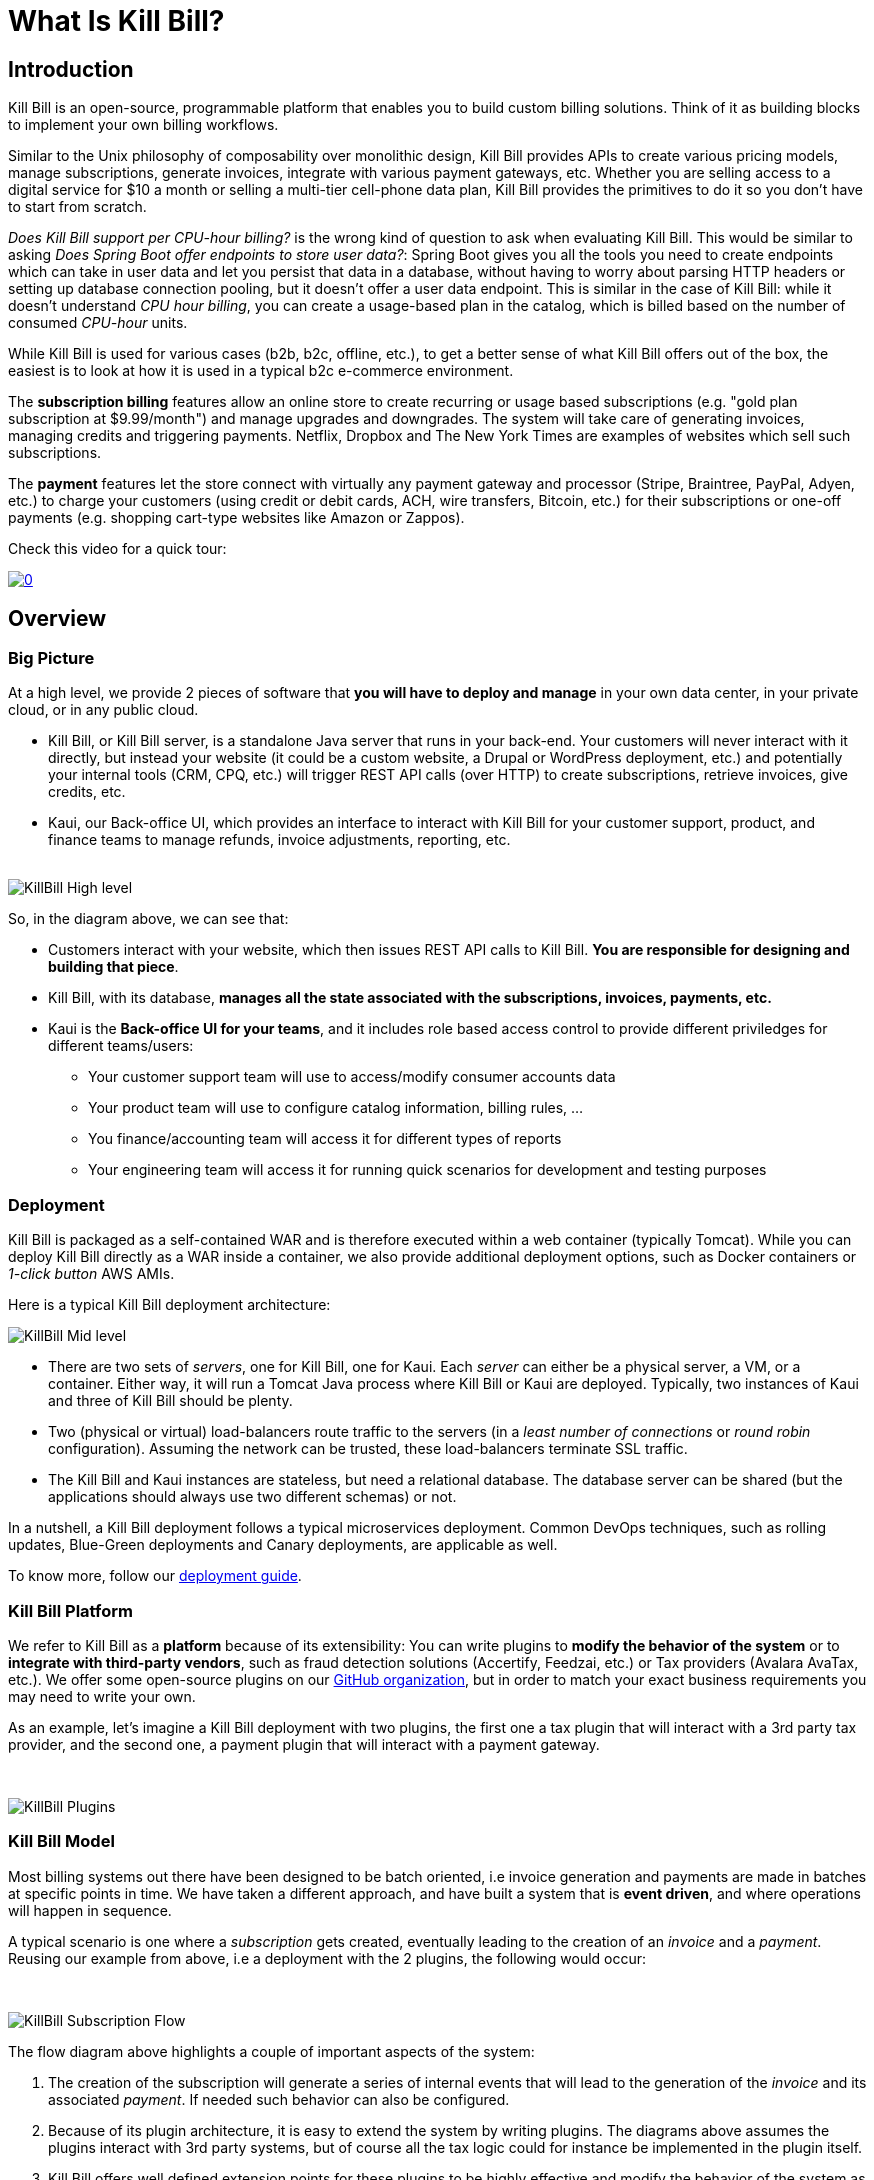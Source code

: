 = What Is Kill Bill?

== Introduction

Kill Bill is an open-source, programmable platform that enables you to build custom billing solutions. Think of it as building blocks to implement your own billing workflows.

Similar to the Unix philosophy of composability over monolithic design, Kill Bill provides APIs to create various pricing models, manage subscriptions, generate invoices, integrate with various payment gateways, etc. Whether you are selling access to a digital service for $10 a month or selling a multi-tier cell-phone data plan, Kill Bill provides the primitives to do it so you don't have to start from scratch.

_Does Kill Bill support per CPU-hour billing?_ is the wrong kind of question to ask when evaluating Kill Bill. This would be similar to asking _Does Spring Boot offer endpoints to store user data?_: Spring Boot gives you all the tools you need to create endpoints which can take in user data and let you persist that data in a database, without having to worry about parsing HTTP headers or setting up database connection pooling, but it doesn't offer a user data endpoint. This is similar in the case of Kill Bill: while it doesn't understand _CPU hour billing_, you can create a usage-based plan in the catalog, which is billed based on the number of consumed _CPU-hour_ units.

While Kill Bill is used for various cases (b2b, b2c, offline, etc.), to get a better sense of what Kill Bill offers out of the box, the easiest is to look at how it is used in a typical b2c e-commerce environment.

The *subscription billing* features allow an online store to create recurring or usage based subscriptions (e.g. "gold plan subscription at $9.99/month") and manage upgrades and downgrades. The system will take care of generating invoices, managing credits and triggering payments. Netflix, Dropbox and The New York Times are examples of websites which sell such subscriptions.

The *payment* features let the store connect with virtually any payment gateway and processor (Stripe, Braintree, PayPal, Adyen, etc.) to charge your customers (using credit or debit cards, ACH, wire transfers, Bitcoin, etc.) for their subscriptions or one-off payments (e.g. shopping cart-type websites like Amazon or Zappos).

Check this video for a quick tour:

https://www.youtube.com/watch?v=f2IHcz3OLYo[image:http://img.youtube.com/vi/f2IHcz3OLYo/0.jpg[align=center]]

== Overview

=== Big Picture

At a high level, we provide 2 pieces of software that **you will have to deploy and manage** in your own data center, in your private cloud, or in any public cloud.

* Kill Bill, or Kill Bill server, is a standalone Java server that runs in your back-end. Your customers will never interact with it directly, but instead your website (it could be a custom website, a Drupal or WordPress deployment, etc.) and potentially your internal tools (CRM, CPQ, etc.) will trigger REST API calls (over HTTP) to create subscriptions, retrieve invoices, give credits, etc.
* Kaui, our Back-office UI, which provides an interface to interact with Kill Bill for your customer support, product, and finance teams to manage refunds, invoice adjustments, reporting, etc.
{empty} +
{empty} +

[caption=""]
//.Kill Bill: Big Picture
image::../assets/what_is_killbill/KillBill_High_level.png[format=png,align=center,title-align=center]


So, in the diagram above, we can see that:

* Customers interact with your website, which then issues REST API calls to Kill Bill. **You are responsible for designing and building that piece**.
* Kill Bill, with its database, **manages all the state associated with the subscriptions, invoices, payments, etc.**
* Kaui is the **Back-office UI for your teams**, and it includes role based access control to provide different priviledges for different teams/users:
  ** Your customer support team will use to access/modify consumer accounts data
  ** Your product team  will use to configure catalog information, billing rules, ...
  ** You finance/accounting team will access it for different types of reports
  ** Your engineering team will access it for running quick scenarios for development and testing purposes


=== Deployment

Kill Bill is packaged as a self-contained WAR and is therefore executed within a web container (typically Tomcat). While you can deploy Kill Bill directly as a WAR inside a container, we also provide additional deployment options, such as Docker containers or _1-click button_ AWS AMIs.

Here is a typical Kill Bill deployment architecture:

[caption=""]
//.Kill Bill: Zoomed-in Picture
image::../assets/what_is_killbill/KillBill_Mid_level.png[format=png,align=center,title-align=center]

* There are two sets of _servers_, one for Kill Bill, one for Kaui. Each _server_ can either be a physical server, a VM, or a container. Either way, it will run a Tomcat Java process where Kill Bill or Kaui are deployed. Typically, two instances of Kaui and three of Kill Bill should be plenty.
* Two (physical or virtual) load-balancers route traffic to the servers (in a _least number of connections_ or _round robin_ configuration). Assuming the network can be trusted, these load-balancers terminate SSL traffic.
* The Kill Bill and Kaui instances are stateless, but need a relational database. The database server can be shared (but the applications should always use two different schemas) or not.

In a nutshell, a Kill Bill deployment follows a typical microservices deployment. Common DevOps techniques, such as rolling updates, Blue-Green deployments and Canary deployments, are applicable as well.

To know more, follow our https://docs.killbill.io/latest/userguide_deployment.html[deployment guide].

=== Kill Bill Platform

We refer to Kill Bill as a *platform* because of its extensibility: You can write plugins to **modify the behavior of the system** or to **integrate with third-party vendors**, such as fraud detection solutions (Accertify, Feedzai, etc.) or Tax providers (Avalara AvaTax, etc.). We offer some open-source plugins on our http://github.com/killbill/killbill[GitHub organization], but in order to match your exact business requirements you may need to write your own.


As an example, let's imagine a Kill Bill deployment with two plugins, the first one a tax plugin that will interact with a 3rd party tax provider, and the second one, a payment plugin that will interact with a payment gateway.

{empty} +

[caption=""]
//.Kill Bill: Big Picture
image::../assets/what_is_killbill/KillBill_Plugins.png[format=png,align=center,title-align=center]

=== Kill Bill Model

Most billing systems out there have been designed to be batch oriented, i.e invoice generation and payments are made in batches at specific points in time. We have taken a different approach, and have built a system that is **event driven**, and where operations will happen in sequence.

A typical scenario is one where a _subscription_ gets created, eventually leading to the creation of an _invoice_ and a _payment_. Reusing our example from above, i.e a deployment with the 2 plugins, the following would occur:

{empty} +

[caption=""]
//.Kill Bill: Big Picture
image::../assets/what_is_killbill/KillBill_Subscription_Flow.png[format=png,align=center,title-align=center]


The flow diagram above highlights a couple of important aspects of the system:

1. The creation of the subscription will generate a series of internal events that will lead to the generation of the _invoice_ and its associated _payment_. If needed such behavior can also be configured.
2. Because of its plugin architecture, it is easy to extend the system by writing plugins. The diagrams above assumes the plugins interact with 3rd party systems, but of course all the tax logic could for instance be implemented in the plugin itself.
3. Kill Bill offers well defined extension points for these plugins to be highly effective and modify the behavior of the system as needed.


== Features

* Core Foundations
** High level of integrity and *robustness*
** Authentication and role-based access control (*RBAC*) support integrating with your LDAP, Okta, etc.
** A *plugin framework* where open-source and proprietary plugins can be added to modify the behavior of the system, and/or to interact with third party systems
** A robust persistent *event bus*, that is used both internally and externally (events are visible to plugins and to other services via HTTP push notifications)
** An *auditing* framework that keeps track of all the changes that occurred (who?, when?, what?)
* Core services, each of which exposing its own APIs and publishing bus events, which are consumed by other core services or
plugins:
** Account
** Catalog
** Subscription and entitlement
** Usage: units recording from metering system
** Invoice: invoice generation and management (e.g. ability to adjust invoice items) for subscriptions and one-off charges
** Payment: payment gateways integration for recurring and one-off payments
** Overdue: dunning management (in case of unpaid invoices for instance)
* Multi-tenancy: Kill Bill has been designed as a multi-tenant system, meaning **you can run multiple logical instances of Kill Bill with a single server and database** (see this http://killbill.io/blog/subscription-service-using-kill-bill[blog post] which illustrates some of the use cases).
* Plugins
** Ability to easily connect to third party services
** Ability to modify behavior of the system to match custom business logic



== Where to Start?

=== Layman's Next Steps

If you are interested to know more about what Kill Bill is about, the following links will be of interest:

* http://docs.killbill.io/latest/features.html[List of features]
* https://killbill.io/faqs/[FAQs] and http://docs.killbill.io/latest/faq.html[Technical FAQs]
* http://killbill.io/blog/[Our official blog]
* +++<a href="https://www.capterra.com/p/159213/Kill-Bill/#reviews" onclick="getOutboundLink('https://www.capterra.com/p/159213/Kill-Bill/#reviews'); return false;">User reviews on Capterra, a Gartner company</a>+++

=== Technical Guides

To quickly get started, create a +++<a href="https://cloud.killbill.io/" onclick="getOutboundLink('https://cloud.killbill.io/'); return false;">sandbox account</a>+++.

When you are ready to start integrating Kill Bill in your environment:

1. Follow the http://docs.killbill.io/latest/getting_started.html[Getting Started guide]
2. Integrate your application through our https://killbill.github.io/slate/[REST APIs]
3. Configure Kill Bill to match your own set of requirements:
 * https://docs.killbill.io/latest/userguide_subscription.html[Billing System manual]
 * https://docs.killbill.io/latest/userguide_payment.html[Payment System manual]

*All of our documentation is hosted in a https://github.com/killbill/killbill-docs[GitHub repository], so please either submit a PR when obvious things are missing or wrong, or let us know so we can improve it!*
